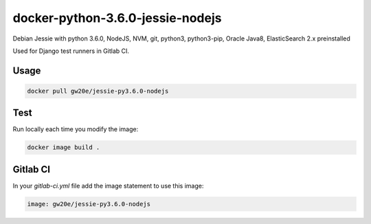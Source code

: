 =================================
docker-python-3.6.0-jessie-nodejs
=================================
Debian Jessie with python 3.6.0, NodeJS, NVM, git, python3, python3-pip, Oracle Java8, ElasticSearch 2.x preinstalled

Used for Django test runners in Gitlab CI.

Usage
=====

.. code-block:: sh

	docker pull gw20e/jessie-py3.6.0-nodejs
    
Test
====
Run locally each time you modify the image:

.. code-block:: sh

	docker image build .

Gitlab CI
=========

In your `gitlab-ci.yml` file add the image statement to use this image:

.. code-block:: text

    image: gw20e/jessie-py3.6.0-nodejs
